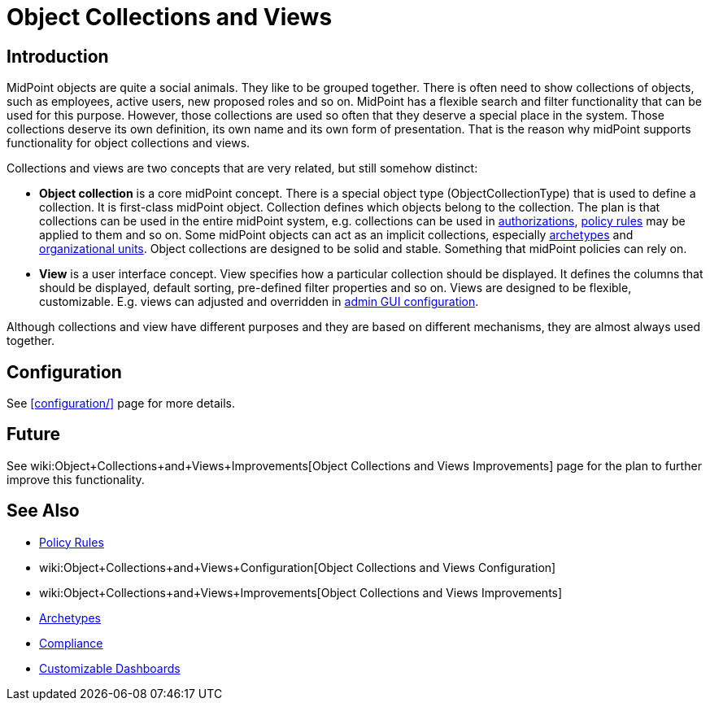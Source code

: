 = Object Collections and Views
:page-wiki-name: Object Collections and Views
:page-wiki-id: 24676784
:page-wiki-metadata-create-user: semancik
:page-wiki-metadata-create-date: 2018-04-09T12:36:43.699+02:00
:page-wiki-metadata-modify-user: semancik
:page-wiki-metadata-modify-date: 2019-04-24T15:41:28.197+02:00
:page-since: "4.0"
:page-since-improved: [ "4.2", "4.3" ]
:page-toc: top
:page-midpoint-feature: true
:page-alias: { "parent" : "/midpoint/features/current/" }
:page-upkeep-status: orange
:page-upkeep-note: Document recent improvements (4.2, 4.3)

== Introduction

MidPoint objects are quite a social animals.
They like to be grouped together.
There is often need to show collections of objects, such as employees, active users, new proposed roles and so on.
MidPoint has a flexible search and filter functionality that can be used for this purpose.
However, those collections are used so often that they deserve a special place in the system.
Those collections deserve its own definition, its own name and its own form of presentation.
That is the reason why midPoint supports functionality for object collections and views.

Collections and views are two concepts that are very related, but still somehow distinct:

* *Object collection* is a core midPoint concept.
There is a special object type (ObjectCollectionType) that is used to define a collection.
It is first-class midPoint object.
Collection defines which objects belong to the collection.
The plan is that collections can be used in the entire midPoint system, e.g. collections can be used in xref:/midpoint/reference/security/authorization/[authorizations], xref:/midpoint/reference/roles-policies/policy-rules/[policy rules] may be applied to them and so on.
Some midPoint objects can act as an implicit collections, especially xref:/midpoint/reference/schema/archetypes/[archetypes] and xref:/midpoint/reference/org/organizational-structure/[organizational units]. Object collections are designed to be solid and stable.
Something that midPoint policies can rely on.

* *View* is a user interface concept.
View specifies how a particular collection should be displayed.
It defines the columns that should be displayed, default sorting, pre-defined filter properties and so on.
Views are designed to be flexible, customizable.
E.g. views can adjusted and overridden in xref:/midpoint/reference/admin-gui/admin-gui-config/[admin GUI configuration].

Although collections and view have different purposes and they are based on different mechanisms, they are almost always used together.


== Configuration

See xref:configuration/[] page for more details.


== Future

See wiki:Object+Collections+and+Views+Improvements[Object Collections and Views Improvements] page for the plan to further improve this functionality.


== See Also

* xref:/midpoint/reference/roles-policies/policy-rules/[Policy Rules]

* wiki:Object+Collections+and+Views+Configuration[Object Collections and Views Configuration]

* wiki:Object+Collections+and+Views+Improvements[Object Collections and Views Improvements]

* xref:/midpoint/reference/schema/archetypes/[Archetypes]

* xref:/midpoint/features/planned/compliance/[Compliance]

* xref:/midpoint/reference/admin-gui/dashboards/[Customizable Dashboards]